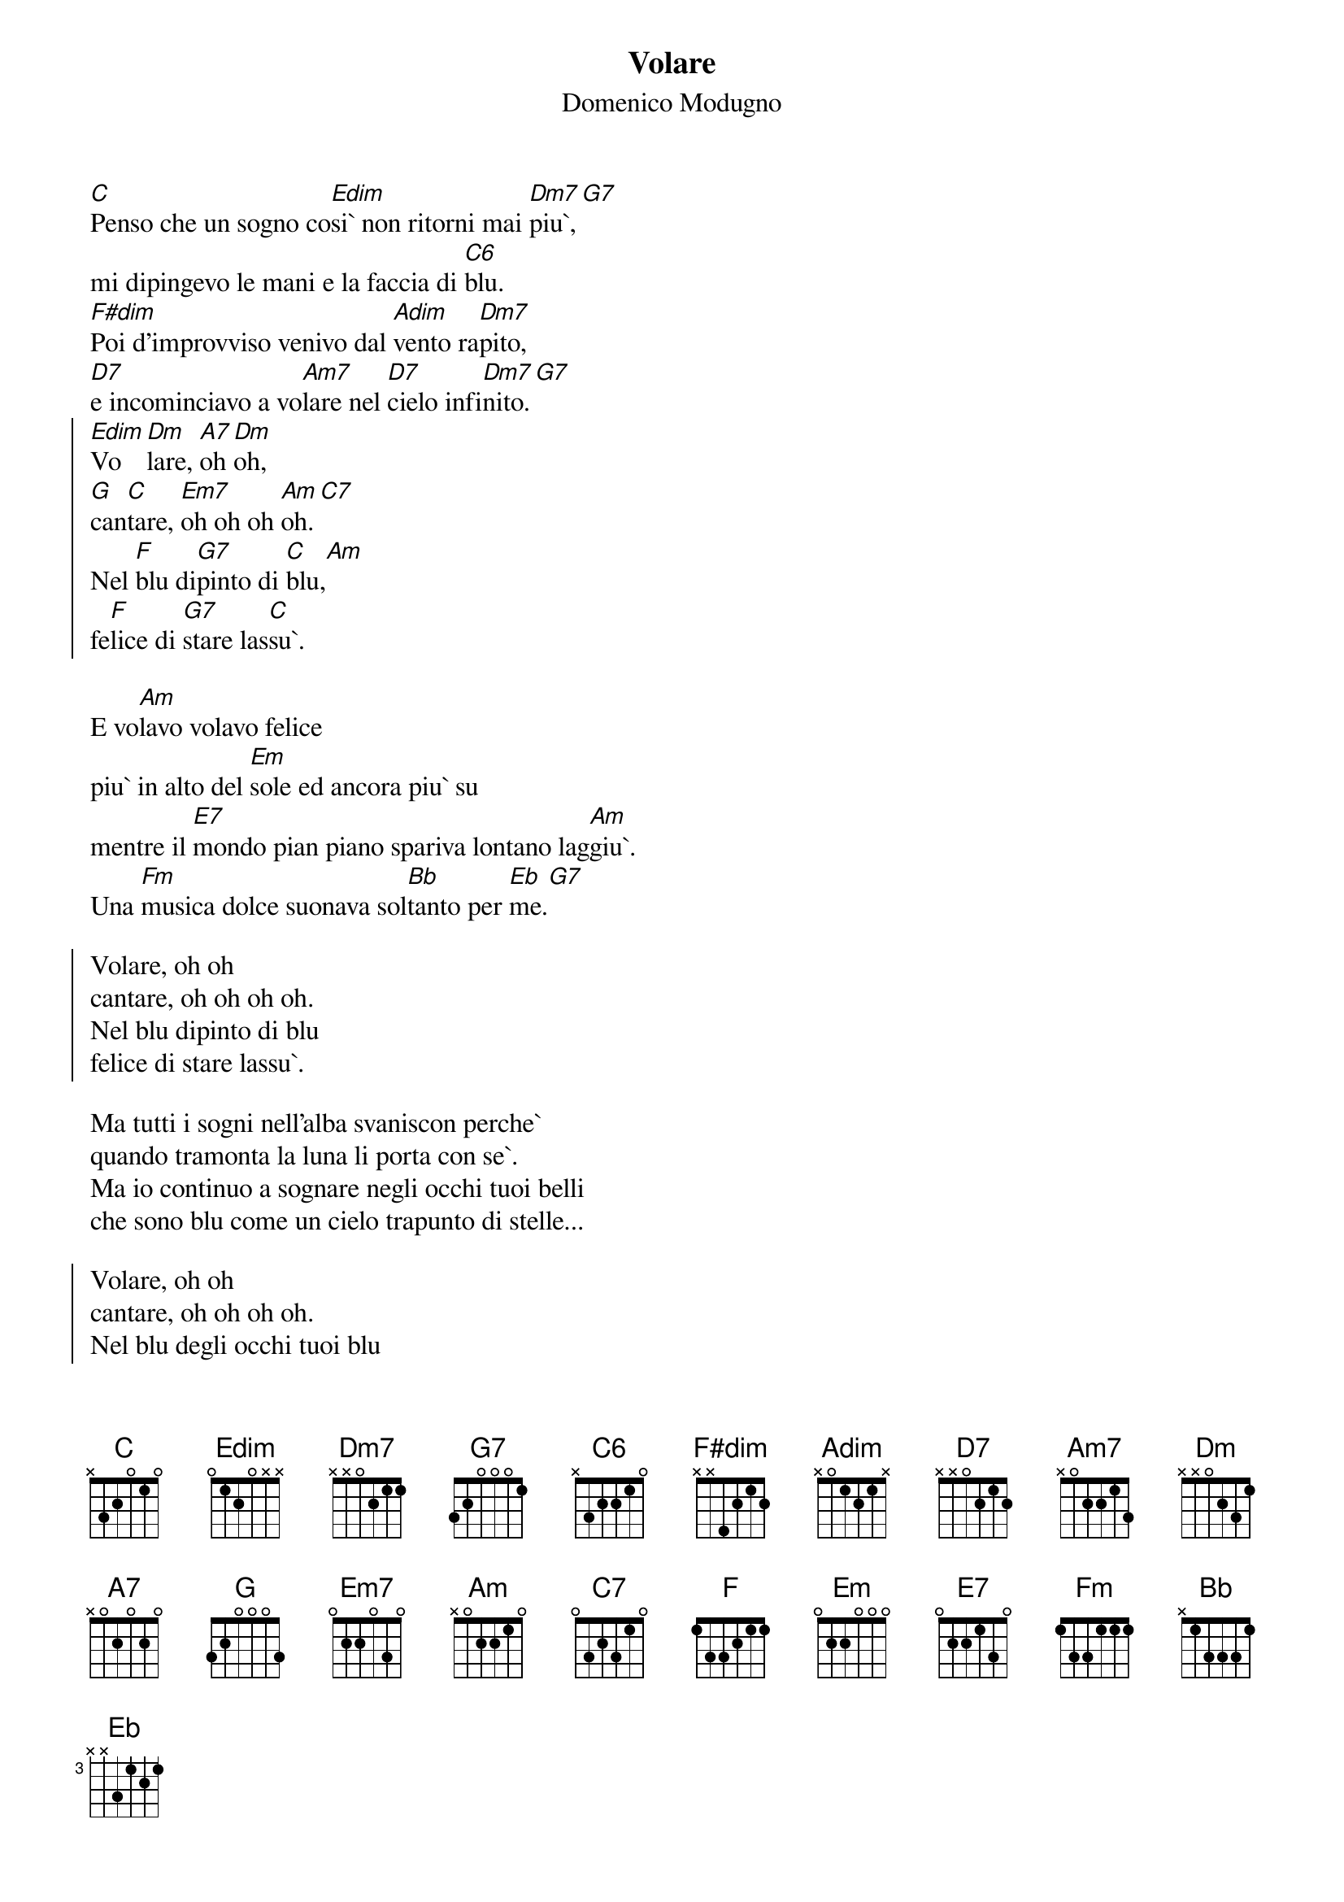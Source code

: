 # From: mau@beatles.cselt.stet.it (Maurizio Codogno)
# The correct title is btw "Nel blu dipinto di blu").
{title: Volare}
{subtitle: Domenico Modugno}

[C]Penso che un sogno co[Edim]si` non ritorni mai [Dm7]piu`,[G7]
mi dipingevo le mani e la faccia di [C6]blu.
[F#dim]Poi d'improvviso venivo dal [Adim]vento ra[Dm7]pito,
[D7]e incominciavo a vo[Am7]lare nel [D7]cielo infi[Dm7]nito.[G7]
{soc}
[Edim]Vo[Dm]lare, [A7]oh [Dm]oh,
[G]can[C]tare, [Em7]oh oh oh [Am]oh.[C7]
Nel [F]blu di[G7]pinto di [C]blu,[Am]
fe[F]lice di [G7]stare las[C]su`.
{eoc}

E vo[Am]lavo volavo felice 
piu` in alto del [Em]sole ed ancora piu` su
mentre il [E7]mondo pian piano spariva lontano lag[Am]giu`.
Una [Fm]musica dolce suonava sol[Bb]tanto per [Eb]me.[G7]

{soc}
Volare, oh oh
cantare, oh oh oh oh.
Nel blu dipinto di blu
felice di stare lassu`.
{eoc}

Ma tutti i sogni nell'alba svaniscon perche`
quando tramonta la luna li porta con se`.
Ma io continuo a sognare negli occhi tuoi belli
che sono blu come un cielo trapunto di stelle...

{soc}
Volare, oh oh
cantare, oh oh oh oh.
Nel blu degli occhi tuoi blu
felice di stare quaggiu`.
{eoc}

E continuo a volare felice 
piu` in alto ed ancora piu` su
mentre il mondo pian piano scompare negli occhi tuoi blu
La tua voce e` una musica dolce che suona per me...


